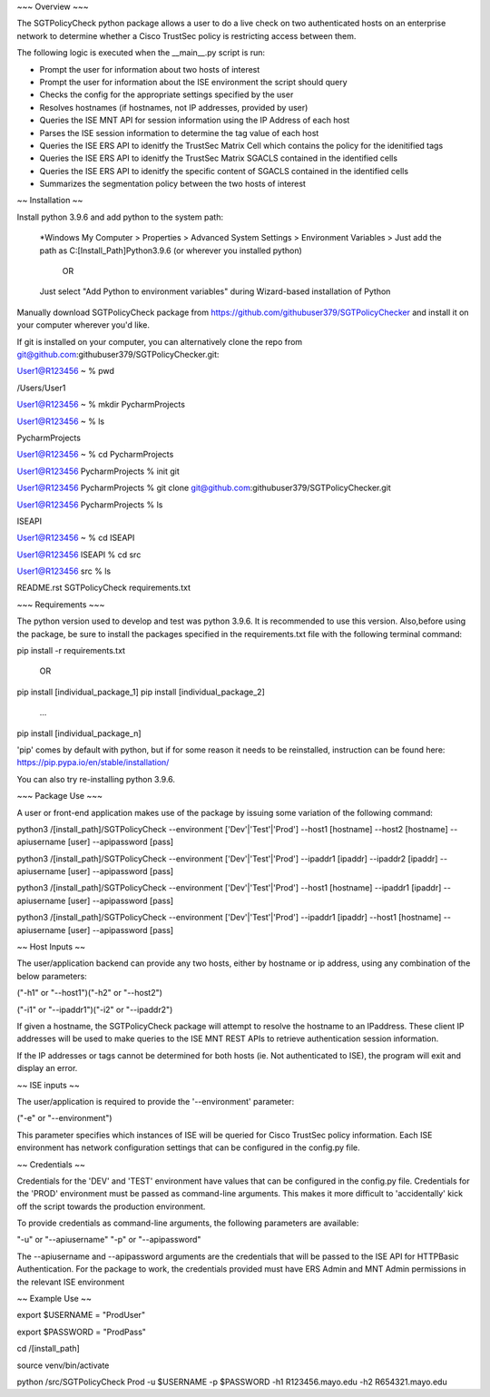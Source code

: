 ~~~ Overview ~~~

The SGTPolicyCheck python package allows a user to do a live check on two authenticated hosts on an enterprise network 
to determine whether a Cisco TrustSec policy is restricting access between them.

The following logic is executed when the __main__.py script is run:

- Prompt the user for information about two hosts of interest

- Prompt the user for information about the ISE environment the script should query

- Checks the config for the appropriate settings specified by the user

- Resolves hostnames (if hostnames, not IP addresses, provided by user)

- Queries the ISE MNT API for session information using the IP Address of each host

- Parses the ISE session information to determine the tag value of each host

- Queries the ISE ERS API to idenitfy the TrustSec Matrix Cell which contains the policy for the idenitified tags

- Queries the ISE ERS API to idenitfy the TrustSec Matrix SGACLS contained in the identified cells

- Queries the ISE ERS API to idenitfy the specific content of SGACLS contained in the identified cells

- Summarizes the segmentation policy between the two hosts of interest

~~ Installation ~~

Install python 3.9.6 and add python to the system path:

    *Windows
    My Computer > Properties > Advanced System Settings > Environment Variables >
    Just add the path as C:\[Install_Path]\Python3.9.6 (or wherever you installed python)

        OR

    Just select "Add Python to environment variables" during Wizard-based installation of Python

Manually download SGTPolicyCheck package from https://github.com/githubuser379/SGTPolicyChecker and install it on your 
computer wherever you'd like.

If git is installed on your computer, you can alternatively clone the repo from 
git@github.com:githubuser379/SGTPolicyChecker.git:

User1@R123456 ~ % pwd

/Users/User1

User1@R123456 ~ % mkdir PycharmProjects

User1@R123456 ~ % ls

PycharmProjects         

User1@R123456 ~ % cd PycharmProjects

User1@R123456 PycharmProjects % init git

User1@R123456 PycharmProjects % git clone git@github.com:githubuser379/SGTPolicyChecker.git

User1@R123456 PycharmProjects % ls

ISEAPI

User1@R123456 ~ % cd ISEAPI

User1@R123456 ISEAPI % cd src

User1@R123456 src % ls

README.rst              SGTPolicyCheck          requirements.txt



~~~ Requirements ~~~

The python version used to develop and test was python 3.9.6. It is recommended to use this version. Also,before using 
the package, be sure to install the packages specified in the requirements.txt file with the following terminal command:

pip install -r requirements.txt

    OR

pip install [individual_package_1]
pip install [individual_package_2]
    ...
pip install [individual_package_n]

'pip' comes by default with python, but if for some reason it needs to be reinstalled, instruction can be found here:
https://pip.pypa.io/en/stable/installation/

You can also try re-installing python 3.9.6.

~~~ Package Use ~~~

A user or front-end application makes use of the package by issuing some variation of the following command:

python3 /[install_path]/SGTPolicyCheck --environment ['Dev'|'Test'|'Prod'] --host1 [hostname] --host2 [hostname] --apiusername [user] --apipassword [pass]

python3 /[install_path]/SGTPolicyCheck --environment ['Dev'|'Test'|'Prod'] --ipaddr1 [ipaddr] --ipaddr2 [ipaddr] --apiusername [user] --apipassword [pass]

python3 /[install_path]/SGTPolicyCheck --environment ['Dev'|'Test'|'Prod'] --host1 [hostname] --ipaddr1 [ipaddr] --apiusername [user] --apipassword [pass]

python3 /[install_path]/SGTPolicyCheck --environment ['Dev'|'Test'|'Prod'] --ipaddr1 [ipaddr] --host1 [hostname] --apiusername [user] --apipassword [pass]


~~ Host Inputs ~~

The user/application backend can provide any two hosts, either by hostname or ip address, using any combination of the below 
parameters: 

("-h1" or "--host1")("-h2" or "--host2")

("-i1" or "--ipaddr1")("-i2" or "--ipaddr2")

If given a hostname, the SGTPolicyCheck package will attempt to resolve the hostname to an IPaddress. These client IP 
addresses will be used to make queries to the ISE MNT REST APIs to retrieve authentication session information. 

If the IP addresses or tags cannot be determined for both hosts (ie. Not authenticated to ISE), the program will exit and
display an error.


~~ ISE inputs ~~

The user/application is required to provide the '--environment' parameter:

("-e" or "--environment")

This parameter specifies which instances of ISE will be queried for Cisco TrustSec policy information. Each ISE environment 
has network configuration settings that can be configured in the config.py file.


~~ Credentials ~~

Credentials for the 'DEV' and 'TEST' environment have values that can be configured in the config.py file. Credentials for 
the 'PROD' environment must be passed as command-line arguments. This makes it more difficult to 'accidentally' kick off the 
script towards the production environment.

To provide credentials as command-line arguments, the following parameters are available:

"-u" or "--apiusername" 
"-p" or "--apipassword"

The --apiusername and --apipassword arguments are the credentials that will be passed to the ISE API for HTTPBasic 
Authentication. For the package to work, the credentials provided must have ERS Admin and MNT Admin permissions in the 
relevant ISE environment


~~ Example Use ~~

export $USERNAME = "ProdUser"

export $PASSWORD = "ProdPass"  

cd /[install_path]

source venv/bin/activate

python /src/SGTPolicyCheck Prod -u $USERNAME -p $PASSWORD -h1 R123456.mayo.edu -h2 R654321.mayo.edu
